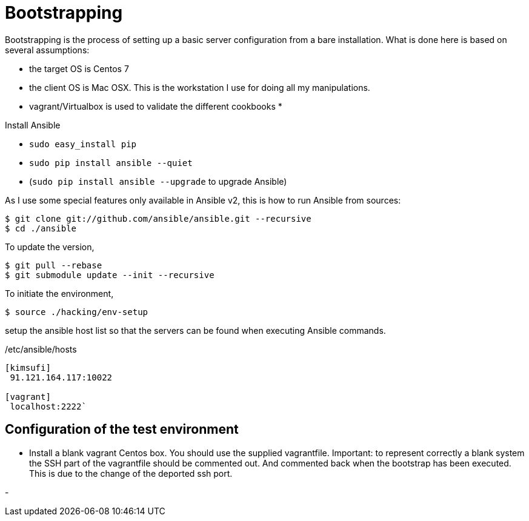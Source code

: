 = Bootstrapping

Bootstrapping is the process of setting up a basic server configuration from a bare installation. What is done here
is based on several assumptions: 

* the target OS is Centos 7
* the client OS is Mac OSX. This is the workstation I use for doing all my manipulations.
* vagrant/Virtualbox is used to validate the different cookbooks
* 

Install Ansible

* `sudo easy_install pip`
* `sudo pip install ansible --quiet`
* (`sudo pip install ansible --upgrade` to upgrade Ansible)

As I use some special features only available in Ansible v2, this is how to run Ansible from sources:

[source,bash]
----
$ git clone git://github.com/ansible/ansible.git --recursive
$ cd ./ansible
----

To update the version,

[source,bash]
----
$ git pull --rebase
$ git submodule update --init --recursive
----

To initiate the environment,

[source,bash]
----
$ source ./hacking/env-setup
----




setup the ansible host list so that the servers can be found when executing Ansible commands.


[source,bash]
./etc/ansible/hosts
----
[kimsufi]
 91.121.164.117:10022

[vagrant]
 localhost:2222`
----


== Configuration of the test environment

* Install a blank vagrant Centos box. You should use the supplied vagrantfile. Important: to represent correctly a blank system
the SSH part of the vagrantfile should be commented out. And commented back when the bootstrap has been executed. This is due to
the change of the deported ssh port.

-